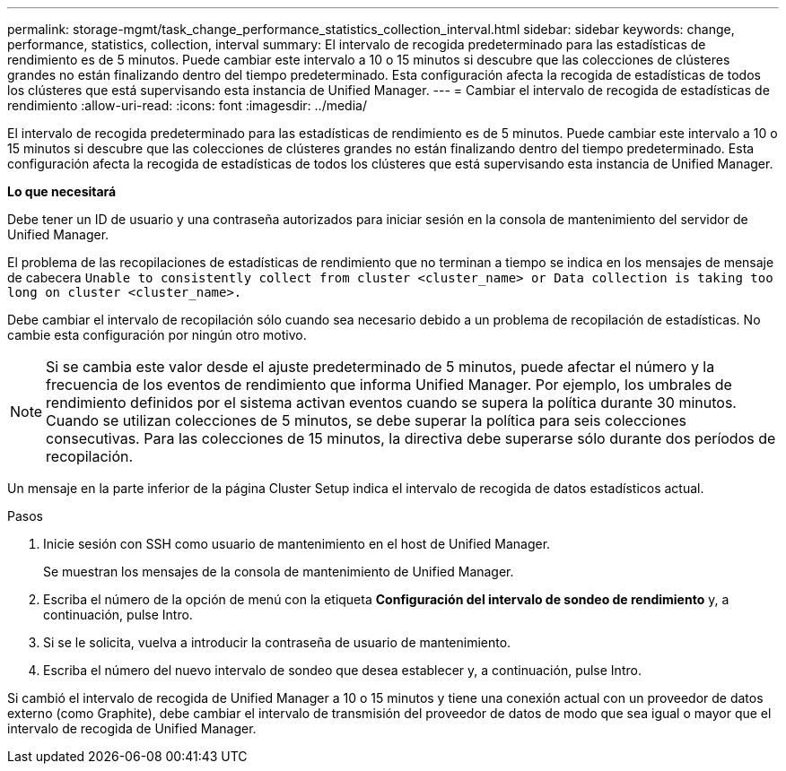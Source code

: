 ---
permalink: storage-mgmt/task_change_performance_statistics_collection_interval.html 
sidebar: sidebar 
keywords: change, performance, statistics, collection, interval 
summary: El intervalo de recogida predeterminado para las estadísticas de rendimiento es de 5 minutos. Puede cambiar este intervalo a 10 o 15 minutos si descubre que las colecciones de clústeres grandes no están finalizando dentro del tiempo predeterminado. Esta configuración afecta la recogida de estadísticas de todos los clústeres que está supervisando esta instancia de Unified Manager. 
---
= Cambiar el intervalo de recogida de estadísticas de rendimiento
:allow-uri-read: 
:icons: font
:imagesdir: ../media/


[role="lead"]
El intervalo de recogida predeterminado para las estadísticas de rendimiento es de 5 minutos. Puede cambiar este intervalo a 10 o 15 minutos si descubre que las colecciones de clústeres grandes no están finalizando dentro del tiempo predeterminado. Esta configuración afecta la recogida de estadísticas de todos los clústeres que está supervisando esta instancia de Unified Manager.

*Lo que necesitará*

Debe tener un ID de usuario y una contraseña autorizados para iniciar sesión en la consola de mantenimiento del servidor de Unified Manager.

El problema de las recopilaciones de estadísticas de rendimiento que no terminan a tiempo se indica en los mensajes de mensaje de cabecera `Unable to consistently collect from cluster <cluster_name> or Data collection is taking too long on cluster <cluster_name>.`

Debe cambiar el intervalo de recopilación sólo cuando sea necesario debido a un problema de recopilación de estadísticas. No cambie esta configuración por ningún otro motivo.

[NOTE]
====
Si se cambia este valor desde el ajuste predeterminado de 5 minutos, puede afectar el número y la frecuencia de los eventos de rendimiento que informa Unified Manager. Por ejemplo, los umbrales de rendimiento definidos por el sistema activan eventos cuando se supera la política durante 30 minutos. Cuando se utilizan colecciones de 5 minutos, se debe superar la política para seis colecciones consecutivas. Para las colecciones de 15 minutos, la directiva debe superarse sólo durante dos períodos de recopilación.

====
Un mensaje en la parte inferior de la página Cluster Setup indica el intervalo de recogida de datos estadísticos actual.

.Pasos
. Inicie sesión con SSH como usuario de mantenimiento en el host de Unified Manager.
+
Se muestran los mensajes de la consola de mantenimiento de Unified Manager.

. Escriba el número de la opción de menú con la etiqueta *Configuración del intervalo de sondeo de rendimiento* y, a continuación, pulse Intro.
. Si se le solicita, vuelva a introducir la contraseña de usuario de mantenimiento.
. Escriba el número del nuevo intervalo de sondeo que desea establecer y, a continuación, pulse Intro.


Si cambió el intervalo de recogida de Unified Manager a 10 o 15 minutos y tiene una conexión actual con un proveedor de datos externo (como Graphite), debe cambiar el intervalo de transmisión del proveedor de datos de modo que sea igual o mayor que el intervalo de recogida de Unified Manager.
